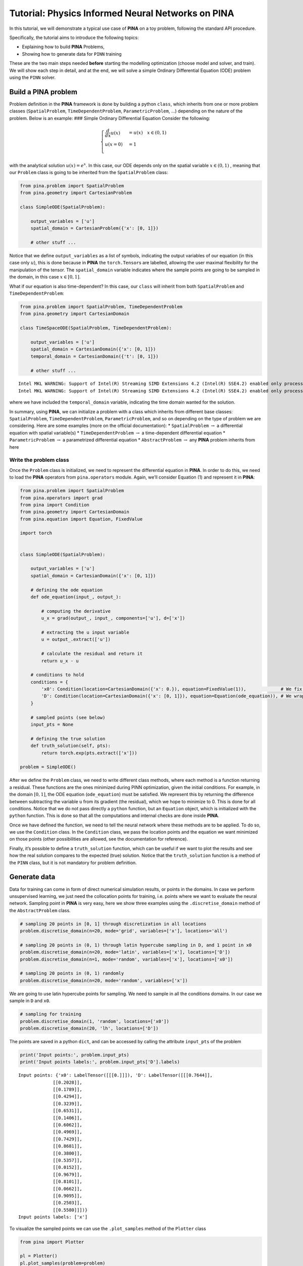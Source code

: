 Tutorial: Physics Informed Neural Networks on PINA
==================================================

In this tutorial, we will demonstrate a typical use case of **PINA** on
a toy problem, following the standard API procedure.

.. raw:: html

   <p align="center">

.. raw:: html

   </p>

Specifically, the tutorial aims to introduce the following topics:

-  Explaining how to build **PINA** Problems,
-  Showing how to generate data for ``PINN`` training

These are the two main steps needed **before** starting the modelling
optimization (choose model and solver, and train). We will show each
step in detail, and at the end, we will solve a simple Ordinary
Differential Equation (ODE) problem using the ``PINN`` solver.

Build a PINA problem
--------------------

Problem definition in the **PINA** framework is done by building a
python ``class``, which inherits from one or more problem classes
(``SpatialProblem``, ``TimeDependentProblem``, ``ParametricProblem``, …)
depending on the nature of the problem. Below is an example: ### Simple
Ordinary Differential Equation Consider the following:

.. math::


   \begin{equation}
   \begin{cases}
   \frac{d}{dx}u(x) &=  u(x) \quad x\in(0,1)\\
   u(x=0) &= 1 \\
   \end{cases}
   \end{equation}

with the analytical solution :math:`u(x) = e^x`. In this case, our ODE
depends only on the spatial variable :math:`x\in(0,1)` , meaning that
our ``Problem`` class is going to be inherited from the
``SpatialProblem`` class:

.. code:: python

   from pina.problem import SpatialProblem
   from pina.geometry import CartesianProblem

   class SimpleODE(SpatialProblem):
       
       output_variables = ['u']
       spatial_domain = CartesianProblem({'x': [0, 1]})

       # other stuff ...

Notice that we define ``output_variables`` as a list of symbols,
indicating the output variables of our equation (in this case only
:math:`u`), this is done because in **PINA** the ``torch.Tensor``\ s are
labelled, allowing the user maximal flexibility for the manipulation of
the tensor. The ``spatial_domain`` variable indicates where the sample
points are going to be sampled in the domain, in this case
:math:`x\in[0,1]`.

What if our equation is also time-dependent? In this case, our ``class``
will inherit from both ``SpatialProblem`` and ``TimeDependentProblem``:

.. code:: ipython3

    from pina.problem import SpatialProblem, TimeDependentProblem
    from pina.geometry import CartesianDomain
    
    class TimeSpaceODE(SpatialProblem, TimeDependentProblem):
        
        output_variables = ['u']
        spatial_domain = CartesianDomain({'x': [0, 1]})
        temporal_domain = CartesianDomain({'t': [0, 1]})
    
        # other stuff ...


.. parsed-literal::

    Intel MKL WARNING: Support of Intel(R) Streaming SIMD Extensions 4.2 (Intel(R) SSE4.2) enabled only processors has been deprecated. Intel oneAPI Math Kernel Library 2025.0 will require Intel(R) Advanced Vector Extensions (Intel(R) AVX) instructions.
    Intel MKL WARNING: Support of Intel(R) Streaming SIMD Extensions 4.2 (Intel(R) SSE4.2) enabled only processors has been deprecated. Intel oneAPI Math Kernel Library 2025.0 will require Intel(R) Advanced Vector Extensions (Intel(R) AVX) instructions.


where we have included the ``temporal_domain`` variable, indicating the
time domain wanted for the solution.

In summary, using **PINA**, we can initialize a problem with a class
which inherits from different base classes: ``SpatialProblem``,
``TimeDependentProblem``, ``ParametricProblem``, and so on depending on
the type of problem we are considering. Here are some examples (more on
the official documentation): \* ``SpatialProblem`` :math:`\rightarrow` a
differential equation with spatial variable(s) \*
``TimeDependentProblem`` :math:`\rightarrow` a time-dependent
differential equation \* ``ParametricProblem`` :math:`\rightarrow` a
parametrized differential equation \* ``AbstractProblem``
:math:`\rightarrow` any **PINA** problem inherits from here

Write the problem class
~~~~~~~~~~~~~~~~~~~~~~~

Once the ``Problem`` class is initialized, we need to represent the
differential equation in **PINA**. In order to do this, we need to load
the **PINA** operators from ``pina.operators`` module. Again, we’ll
consider Equation (1) and represent it in **PINA**:

.. code:: ipython3

    from pina.problem import SpatialProblem
    from pina.operators import grad
    from pina import Condition
    from pina.geometry import CartesianDomain
    from pina.equation import Equation, FixedValue
    
    import torch
    
    
    class SimpleODE(SpatialProblem):
    
        output_variables = ['u']
        spatial_domain = CartesianDomain({'x': [0, 1]})
    
        # defining the ode equation
        def ode_equation(input_, output_):
    
            # computing the derivative
            u_x = grad(output_, input_, components=['u'], d=['x'])
    
            # extracting the u input variable
            u = output_.extract(['u'])
    
            # calculate the residual and return it
            return u_x - u
    
        # conditions to hold
        conditions = {
            'x0': Condition(location=CartesianDomain({'x': 0.}), equation=FixedValue(1)),             # We fix initial condition to value 1
            'D': Condition(location=CartesianDomain({'x': [0, 1]}), equation=Equation(ode_equation)), # We wrap the python equation using Equation
        }
    
        # sampled points (see below)
        input_pts = None
    
        # defining the true solution
        def truth_solution(self, pts):
            return torch.exp(pts.extract(['x']))
        
    problem = SimpleODE()

After we define the ``Problem`` class, we need to write different class
methods, where each method is a function returning a residual. These
functions are the ones minimized during PINN optimization, given the
initial conditions. For example, in the domain :math:`[0,1]`, the ODE
equation (``ode_equation``) must be satisfied. We represent this by
returning the difference between subtracting the variable ``u`` from its
gradient (the residual), which we hope to minimize to 0. This is done
for all conditions. Notice that we do not pass directly a ``python``
function, but an ``Equation`` object, which is initialized with the
``python`` function. This is done so that all the computations and
internal checks are done inside **PINA**.

Once we have defined the function, we need to tell the neural network
where these methods are to be applied. To do so, we use the
``Condition`` class. In the ``Condition`` class, we pass the location
points and the equation we want minimized on those points (other
possibilities are allowed, see the documentation for reference).

Finally, it’s possible to define a ``truth_solution`` function, which
can be useful if we want to plot the results and see how the real
solution compares to the expected (true) solution. Notice that the
``truth_solution`` function is a method of the ``PINN`` class, but it is
not mandatory for problem definition.

Generate data
-------------

Data for training can come in form of direct numerical simulation
results, or points in the domains. In case we perform unsupervised
learning, we just need the collocation points for training, i.e. points
where we want to evaluate the neural network. Sampling point in **PINA**
is very easy, here we show three examples using the
``.discretise_domain`` method of the ``AbstractProblem`` class.

.. code:: ipython3

    # sampling 20 points in [0, 1] through discretization in all locations
    problem.discretise_domain(n=20, mode='grid', variables=['x'], locations='all')
    
    # sampling 20 points in (0, 1) through latin hypercube sampling in D, and 1 point in x0
    problem.discretise_domain(n=20, mode='latin', variables=['x'], locations=['D'])
    problem.discretise_domain(n=1, mode='random', variables=['x'], locations=['x0'])
    
    # sampling 20 points in (0, 1) randomly
    problem.discretise_domain(n=20, mode='random', variables=['x'])

We are going to use latin hypercube points for sampling. We need to
sample in all the conditions domains. In our case we sample in ``D`` and
``x0``.

.. code:: ipython3

    # sampling for training
    problem.discretise_domain(1, 'random', locations=['x0'])
    problem.discretise_domain(20, 'lh', locations=['D'])

The points are saved in a python ``dict``, and can be accessed by
calling the attribute ``input_pts`` of the problem

.. code:: ipython3

    print('Input points:', problem.input_pts)
    print('Input points labels:', problem.input_pts['D'].labels)


.. parsed-literal::

    Input points: {'x0': LabelTensor([[[0.]]]), 'D': LabelTensor([[[0.7644]],
                 [[0.2028]],
                 [[0.1789]],
                 [[0.4294]],
                 [[0.3239]],
                 [[0.6531]],
                 [[0.1406]],
                 [[0.6062]],
                 [[0.4969]],
                 [[0.7429]],
                 [[0.8681]],
                 [[0.3800]],
                 [[0.5357]],
                 [[0.0152]],
                 [[0.9679]],
                 [[0.8101]],
                 [[0.0662]],
                 [[0.9095]],
                 [[0.2503]],
                 [[0.5580]]])}
    Input points labels: ['x']


To visualize the sampled points we can use the ``.plot_samples`` method
of the ``Plotter`` class

.. code:: ipython3

    from pina import Plotter
    
    pl = Plotter()
    pl.plot_samples(problem=problem)



.. image:: tutorial_files/tutorial_16_0.png


Perform a small training
------------------------

Once we have defined the problem and generated the data we can start the
modelling. Here we will choose a ``FeedForward`` neural network
available in ``pina.model``, and we will train using the ``PINN`` solver
from ``pina.solvers``. We highlight that this training is fairly simple,
for more advanced stuff consider the tutorials in the **Physics Informed
Neural Networks** section of **Tutorials**. For training we use the
``Trainer`` class from ``pina.trainer``. Here we show a very short
training and some method for plotting the results. Notice that by
default all relevant metrics (e.g. MSE error during training) are going
to be tracked using a ``lightining`` logger, by default ``CSVLogger``.
If you want to track the metric by yourself without a logger, use
``pina.callbacks.MetricTracker``.

.. code:: ipython3

    from pina import Trainer
    from pina.solvers import PINN
    from pina.model import FeedForward
    from pina.callbacks import MetricTracker
    
    
    # build the model
    model = FeedForward(
        layers=[10, 10],
        func=torch.nn.Tanh,
        output_dimensions=len(problem.output_variables),
        input_dimensions=len(problem.input_variables)
    )
    
    # create the PINN object
    pinn = PINN(problem, model)
    
    # create the trainer
    trainer = Trainer(solver=pinn, max_epochs=1500, callbacks=[MetricTracker()], accelerator='cpu', enable_model_summary=False) # we train on CPU and avoid model summary at beginning of training (optional)
    
    # train
    trainer.train()


.. parsed-literal::

    GPU available: False, used: False
    TPU available: False, using: 0 TPU cores
    IPU available: False, using: 0 IPUs
    HPU available: False, using: 0 HPUs
    /Users/alessio/opt/anaconda3/envs/pina/lib/python3.11/site-packages/pytorch_lightning/trainer/connectors/logger_connector/logger_connector.py:67: Starting from v1.9.0, `tensorboardX` has been removed as a dependency of the `pytorch_lightning` package, due to potential conflicts with other packages in the ML ecosystem. For this reason, `logger=True` will use `CSVLogger` as the default logger, unless the `tensorboard` or `tensorboardX` packages are found. Please `pip install lightning[extra]` or one of them to enable TensorBoard support by default
    Missing logger folder: /Users/alessio/Downloads/lightning_logs


.. parsed-literal::

    Epoch 1499: |          | 1/? [00:00<00:00, 167.08it/s, v_num=0, x0_loss=1.07e-5, D_loss=0.000792, mean_loss=0.000401]

.. parsed-literal::

    `Trainer.fit` stopped: `max_epochs=1500` reached.


.. parsed-literal::

    Epoch 1499: |          | 1/? [00:00<00:00, 102.49it/s, v_num=0, x0_loss=1.07e-5, D_loss=0.000792, mean_loss=0.000401]


After the training we can inspect trainer logged metrics (by default
**PINA** logs mean square error residual loss). The logged metrics can
be accessed online using one of the ``Lightinig`` loggers. The final
loss can be accessed by ``trainer.logged_metrics``

.. code:: ipython3

    # inspecting final loss
    trainer.logged_metrics




.. parsed-literal::

    {'x0_loss': tensor(1.0674e-05),
     'D_loss': tensor(0.0008),
     'mean_loss': tensor(0.0004)}



By using the ``Plotter`` class from **PINA** we can also do some
quatitative plots of the solution.

.. code:: ipython3

    # plotting the solution
    pl.plot(solver=pinn)


.. parsed-literal::

    Intel MKL WARNING: Support of Intel(R) Streaming SIMD Extensions 4.2 (Intel(R) SSE4.2) enabled only processors has been deprecated. Intel oneAPI Math Kernel Library 2025.0 will require Intel(R) Advanced Vector Extensions (Intel(R) AVX) instructions.



.. image:: tutorial_files/tutorial_23_1.png



.. parsed-literal::

    <Figure size 640x480 with 0 Axes>


The solution is overlapped with the actual one, and they are barely
indistinguishable. We can also plot easily the loss:

.. code:: ipython3

    pl.plot_loss(trainer=trainer, label = 'mean_loss', logy=True)



.. image:: tutorial_files/tutorial_25_0.png


As we can see the loss has not reached a minimum, suggesting that we
could train for longer

What’s next?
------------

Congratulations on completing the introductory tutorial of **PINA**!
There are several directions you can go now:

1. Train the network for longer or with different layer sizes and assert
   the finaly accuracy

2. Train the network using other types of models (see ``pina.model``)

3. GPU training and speed benchmarking

4. Many more…


